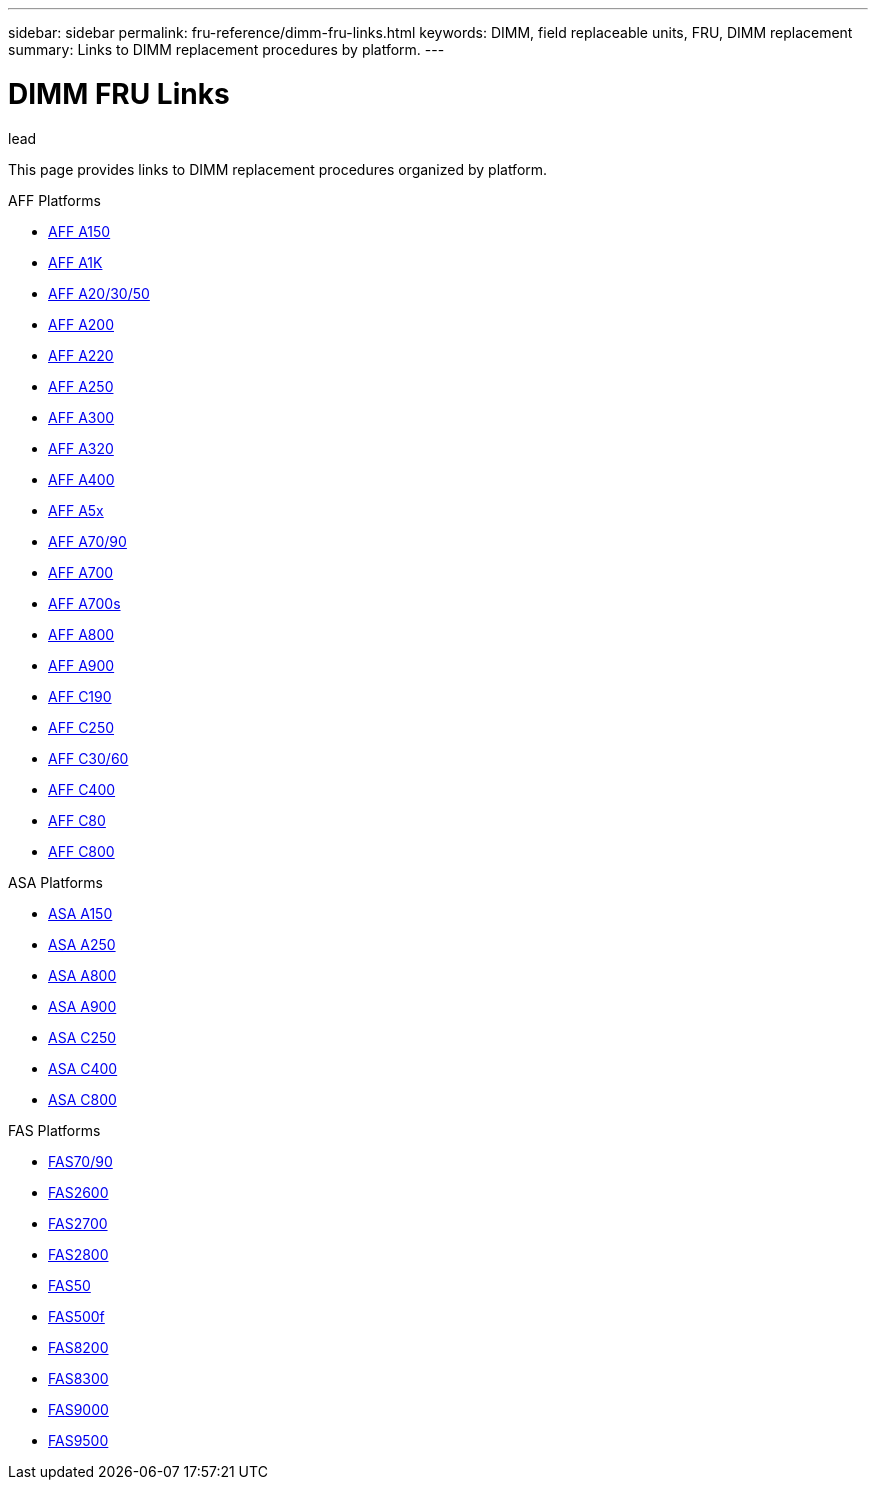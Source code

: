 ---
sidebar: sidebar
permalink: fru-reference/dimm-fru-links.html
keywords: DIMM, field replaceable units, FRU, DIMM replacement
summary: Links to DIMM replacement procedures by platform.
---

= DIMM FRU Links

.lead
This page provides links to DIMM replacement procedures organized by platform.

[role="tabbed-block"]
====
.AFF Platforms
--
* link:..a150/dimm-replace.html[AFF A150^]
* link:..a1k/dimm-replace.html[AFF A1K^]
* link:..a20-30-50/dimm-replace.html[AFF A20/30/50^]
* link:..a200/dimm-replace.html[AFF A200^]
* link:..a220/dimm-replace.html[AFF A220^]
* link:..a250/dimm-replace.html[AFF A250^]
* link:..a300/dimm-replace.html[AFF A300^]
* link:..a320/dimm-replace.html[AFF A320^]
* link:..a400/dimm-replace.html[AFF A400^]
* link:..a5x/dimm-replace.html[AFF A5x^]
* link:..a70-90/dimm-replace.html[AFF A70/90^]
* link:..a700/dimm-replace.html[AFF A700^]
* link:..a700s/dimm-replace.html[AFF A700s^]
* link:..a800/dimm-replace.html[AFF A800^]
* link:..a900/dimm-replace.html[AFF A900^]
* link:..c190/dimm-replace.html[AFF C190^]
* link:..c250/dimm-replace.html[AFF C250^]
* link:..c30-60/dimm-replace.html[AFF C30/60^]
* link:..c400/dimm-replace.html[AFF C400^]
* link:..c80/dimm-replace.html[AFF C80^]
* link:..c800/dimm-replace.html[AFF C800^]
--

.ASA Platforms
--
* link:..asa150/dimm-replace.html[ASA A150^]
* link:..asa250/dimm-replace.html[ASA A250^]
* link:..asa800/dimm-replace.html[ASA A800^]
* link:..asa900/dimm-replace.html[ASA A900^]
* link:..asa-c250/dimm-replace.html[ASA C250^]
* link:..asa-c400/dimm-replace.html[ASA C400^]
* link:..asa-c800/dimm-replace.html[ASA C800^]
--

.FAS Platforms
--
* link:..fas-70-90/dimm-replace.html[FAS70/90^]
* link:..fas2600/dimm-replace.html[FAS2600^]
* link:..fas2700/dimm-replace.html[FAS2700^]
* link:..fas2800/dimm-replace.html[FAS2800^]
* link:..fas50/dimm-replace.html[FAS50^]
* link:..fas500f/dimm-replace.html[FAS500f^]
* link:..fas8200/dimm-replace.html[FAS8200^]
* link:..fas8300/dimm-replace.html[FAS8300^]
* link:..fas9000/dimm-replace.html[FAS9000^]
* link:..fas9500/dimm-replace.html[FAS9500^]
--
====